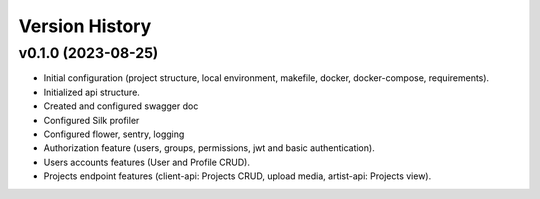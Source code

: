 Version History
===============

v0.1.0 (2023-08-25)
--------------------

- Initial configuration (project structure, local environment, makefile, docker, docker-compose, requirements).
- Initialized api structure.
- Created and configured swagger doc
- Configured Silk profiler
- Configured flower, sentry, logging
- Authorization feature (users, groups, permissions, jwt and basic authentication).
- Users accounts features (User and Profile CRUD).
- Projects endpoint features (client-api: Projects CRUD, upload media, artist-api: Projects view).

